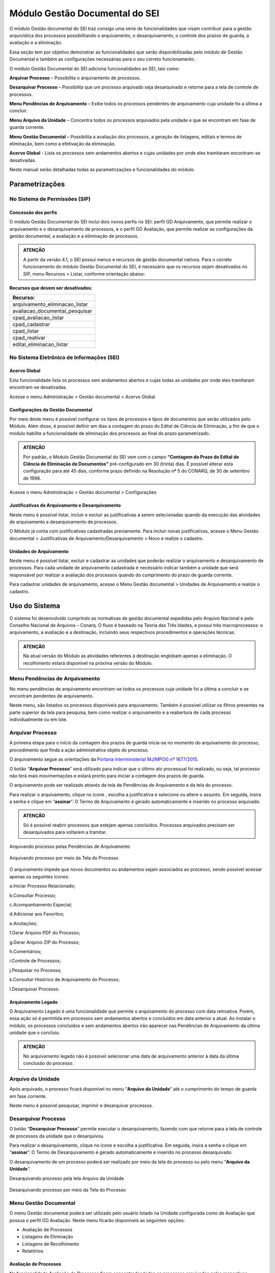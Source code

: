 Módulo Gestão Documental do SEI
===============================

O módulo Gestão documental do SEI traz consigo uma série de funcionalidades que visam contribuir para a gestão arquivística dos processos possibilitando o arquivamento, o desarquivamento, o controle dos prazos de guarda, a avaliação e a eliminação.

Essa seção tem por objetivo demonstrar as funcionalidades que serão disponibilizadas pelo módulo de Gestão Documental e também as configurações necessárias para o seu correto funcionamento.

O módulo Gestão Documental do SEI adiciona funcionalidades ao SEI, tais como:

|icone_arquivar_processo| **Arquivar Processo** – Possibilita o arquivamento de processos.

|icone_desarquivar_processo| **Desarquivar Processo** – Possibilita que um processo arquivado seja desarquivado e retorne para a tela de controle de processos.

|icone_menu_pendenciar_de_arquivamento| **Menu Pendências de Arquivamento** – Exibe todos os processos pendentes de arquivamento cuja unidade foi a última a concluir.

|icone_menu_arquivo_da_unidade| **Menu Arquivo da Unidade** – Concentra todos os processos arquivados pela unidade e que se encontram em fase de guarda corrente.

|icone_menu_gestao_documental| **Menu Gestão Documental** – Possibilita a avaliação dos processos, a geração de listagens, editais e termos de eliminação, bem como a efetivação da eliminação.

**Acervo Global** - Lista os processos sem andamentos abertos e cujas unidades por onde eles tramitaram encontram-se desativadas.

.. |icone_arquivar_processo| image:: _static/images/icone_arquivar_processo.png
   :align: middle
   :width: 30

.. |icone_desarquivar_processo| image:: _static/images/icone_desarquivar_processo.png
   :align: middle
   :width: 30


.. |icone_menu_pendenciar_de_arquivamento| image:: _static/images/icone_menu_pendenciar_de_arquivamento.png
   :align: middle
   :width: 30

.. |icone_menu_arquivo_da_unidade| image:: _static/images/icone_menu_arquivo_da_unidade.png
   :align: middle
   :width: 30

.. |icone_menu_gestao_documental| image:: _static/images/icone_menu_gestao_documental.png
   :align: middle
   :width: 30



Neste manual serão detalhadas todas as parametrizações e funcionalidades do módulo.

Parametrizações
---------------

No Sistema de Permissões (SIP)
++++++++++++++++++++++++++++++

Concessão dos perfis
^^^^^^^^^^^^^^^^^^^^

O módulo Gestão Documental do SEI inclui dois novos perfis no SEI: perfil GD Arquivamento, que permite realizar o arquivamento e o desarquivamento de processos, e o perfil GD Avaliação, que permite realizar as configurações da gestão documental, a avaliação e a eliminação de processos. 

.. admonition:: ATENÇÃO 

   A partir da versão 4.1, o SEI possui menus e recursos de gestão documental nativos. Para o correto funcionamento do módulo Gestão Documental do SEI, é necessário que os recursos sejam desativados no SIP, menu Recursos > Listar, conforme orientação abaixo:

**Recursos que devem ser desativados:**

.. list-table::
   :widths: 20
   :header-rows: 1

   - * Recurso:
   - * arquivamento_eliminacao_listar
   - * avaliacao_documental_pesquisar
   - * cpad_avaliacao_listar
   - * cpad_cadastrar
   - * cpad_listar
   - * cpad_reativar
   - * edital_eliminacao_listar


No Sistema Eletrônico de Informações (SEI)
++++++++++++++++++++++++++++++++++++++++++++++

Acervo Global
^^^^^^^^^^^^^^

Esta funcionalidade lista os processos sem andamentos abertos e cujas todas as unidades por onde eles tramitaram encontram-se desativadas.

Acesse o menu Administração > Gestão documental > Acervo Global

.. figure:: _static/images/GIF_Acervo_Global.gif


Configurações da Gestão Documental
^^^^^^^^^^^^^^^^^^^^^^^^^^^^^^^^^^

Por meio deste menu é possível configurar os tipos de processos e tipos de documentos que serão utilizados pelo Módulo. Além disso, é possível definir em dias a contagem do prazo do Edital de Ciência de Eliminação, a fim de que o módulo habilite a funcionalidade de eliminação dos processos ao final do prazo parametrizado.

.. admonition:: ATENÇÃO 

   Por padrão, o Módulo Gestão Documental do SEI vem com o campo **“Contagem do Prazo do Edital de Ciência de Eliminação de Documentos”** pré-configurado em 30 (trinta) dias. É possível alterar esta configuração para até 45 dias, conforme prazo definido na Resolução nª 5 do CONARQ, de 30 de setembro de 1996.

Acesse o menu Administração > Gestão documental > Configurações 

.. figure:: _static/images/GIF_Configuracoes_GD.gif
 
Justificativas de Arquivamento e Desarquivamento
^^^^^^^^^^^^^^^^^^^^^^^^^^^^^^^^^^^^^^^^^^^^^^^^^

Neste menu é possível listar, incluir e excluir as justificativas a serem selecionadas quando da execução das atividades de arquivamento e desarquivamento de processos. 
 
O Módulo já conta com justificativas cadastradas previamente. Para incluir novas justificativas, acesse  o Menu Gestão documental > Justificativas de Arquivamento/Desarquivamento > Novo e realize o cadastro.

.. figure:: _static/images/01.Incluir_Novas_Justificativas.gif


Unidades de Arquivamento
^^^^^^^^^^^^^^^^^^^^^^^^

Neste menu é possível listar, excluir e cadastrar as unidades que poderão realizar o arquivamento e desarquivamento de processos. Para cada unidade de arquivamento cadastrada é necessário indicar também a unidade que será responsável por realizar a avaliação dos processos quando do cumprimento do prazo de guarda corrente. 

Para cadastrar unidades de arquivamento, acesse  o Menu Gestão documental > Unidades de Arquivamento e realize o cadastro.

.. figure:: _static/images/02.Cadastrar_Unidade_de_Arquivamento.gif


Uso do Sistema
--------------

O sistema foi desenvolvido cumprindo as normativas de gestão documental expedidas pelo Arquivo Nacional e pelo Conselho Nacional de Arquivos – Conarq. O fluxo é baseado na Teoria das Três Idades, e possui três macroprocessos: o arquivamento, a avaliação e a destinação, incluindo seus respectivos procedimentos e operações técnicas.

.. admonition:: ATENÇÃO 

   Na atual versão do Módulo as atividades referentes à destinação englobam apenas a eliminação. O recolhimento estará disponível na próxima versão do Módulo.

Menu Pendências de Arquivamento
++++++++++++++++++++++++++++++++

No menu pendências de arquivamento encontram-se todos os processos cuja unidade foi a última a concluir e se encontram pendentes de arquivamento.

Neste menu, são listados os processos disponíveis para arquivamento. Também é possível utilizar os filtros presentes na parte superior da tela para pesquisa, bem como realizar o arquivamento e a reabertura de cada processo individualmente ou em lote.


.. figure:: _static/images/03.Pendencias_Arquivamento.gif


Arquivar Processo
+++++++++++++++++

A primeira etapa para o início da contagem dos prazos de guarda inicia-se no momento do arquivamento do processo, procedimento que finda a ação administrativa objeto do processo.

O arquivamento segue as orientações da `Portaria Interministerial MJ/MPOG nº 1677/2015 <https://www.gov.br/compras/pt-br/acesso-a-informacao/legislacao/portarias/portaria-interministerial-ndeg-1-677-de-07-de-outubro-de-2015>`_.

O botão “**Arquivar Processo**” será utilizado para indicar que o último ato processual foi realizado, ou seja, tal processo não terá mais movimentações e estará pronto para iniciar a contagem dos prazos de guarda.

O arquivamento pode ser realizado através da tela de Pendências de Arquivamento e da tela do processo. 

Para realizar o arquivamento, clique no ícone |icone_arquivar_processo|, escolha a justificativa e selecione ou altere o assunto. Em seguida, insira a senha e clique em “**assinar**”. O Termo de Arquivamento é gerado automaticamente e inserido no processo arquivado.

.. admonition:: ATENÇÃO

   Só é possível reabrir processos que estejam apenas concluídos. Processos arquivados precisam ser desarquivados para voltarem a tramitar.

Arquivando processo pelas Pendências de Arquivamento


.. figure:: _static/images/04.Arquivamento_Tela_Pendencias.gif

Arquivando processo por meio da Tela do Processo

.. figure:: _static/images/05.Arquivamento_Tela_de_Processos.gif

O arquivamento impede que novos documentos ou andamentos sejam associados ao processo, sendo possível acessar apenas os seguintes ícones:

a.Iniciar Processo Relacionado;

b.Consultar Processo;

c.Acompanhamento Especial;

d.Adicionar aos Favoritos;

e.Anotações;

f.Gerar Arquivo PDF do Processo;

g.Gerar Arquivo ZIP do Processo;

h.Comentários;

i.Controle de Processos;

j.Pesquisar no Processo;

k.Consultar Histórico de Arquivamento do Processo;

l.Desarquivar Processo.

Arquivamento Legado
^^^^^^^^^^^^^^^^^^^

O Arquivamento Legado é uma funcionalidade que permite o arquivamento do processo com data retroativa. Porém, essa ação só é permitida em processos sem andamentos abertos e concluídos em data anterior a atual. Ao instalar o módulo, os processos concluídos e sem andamentos abertos irão aparecer nas Pendências de Arquivamento da última unidade que o concluiu.

.. admonition:: ATENÇÃO

   No arquivamento legado não é possível selecionar uma data de arquivamento anterior à data da última conclusão do processo.

.. figure:: _static/images/arquivamentolegado.gif


Arquivo da Unidade
+++++++++++++++++++

Após arquivado, o processo ficará disponível no menu “**Arquivo da Unidade**” até o cumprimento do tempo de guarda em fase corrente. 

Neste menu é possível pesquisar, imprimir e desarquivar processos.

 
Desarquivar Processo
++++++++++++++++++++++

O botão “**Desarquivar Processo**” permite executar o desarquivamento, fazendo com que retorne para a tela de controle de processos da unidade que o desarquivou.

Para realizar o desarquivamento, clique no ícone |icone_desarquivar_processo| e escolha a justificativa. Em seguida, insira a senha e clique em “**assinar**”. O Termo de Desarquivamento é gerado automaticamente e inserido no processo desarquivado.

O desarquivamento de um processo poderá ser realizado por meio da tela do processo ou pelo menu “**Arquivo da Unidade**”.

Desarquivando processo pela tela Arquivo da Unidade

.. figure:: _static/images/07.Desarquivamento_Tela_Arquivo_da_Unidade.gif

Desarquivando processo por meio da Tela do Processo


.. figure:: _static/images/08.Desarquivamento_Tela_de_Processos.gif


Menu Gestão Documental
+++++++++++++++++++++++

O menu Gestão documental poderá ser utilizado pelo usuário lotado na Unidade configurada como de Avaliação que possua o perfil GD Avaliação. Neste menu ficarão disponíveis as seguintes opções:

• Avaliação de Processos
• Listagens de Eliminação
• Listagens de Recolhimento
• Relatórios

Avaliação de Processos
^^^^^^^^^^^^^^^^^^^^^^^

Na funcionalidade Avaliação de Processos ficam concentrados todos os processos arquivados pelas respectivas unidades de arquivamento e que cumpriram o prazo de guarda corrente. Nesta tela o usuário poderá avaliar se as informações relativas ao processo estão adequadas, bem como alterar, se necessário, a classificação por assunto e enviar o processo para a etapa de preparação da listagem de eliminação ou para a etapa de preparação da listagem de recolhimento.

Nesta tela também é possível realizar pesquisas através dos filtros e imprimir a relação de processos.

.. figure:: _static/images/09.Tela_Avaliaçao_de_Processos.gif


Preparação da Listagem de Eliminação
^^^^^^^^^^^^^^^^^^^^^^^^^^^^^^^^^^^^^

Para indicar que um único processo deve ser enviado para a tela “**Preparação da Listagem de Eliminação**”, o usuário deverá clicar no ícone “**Preparar Listagem de Eliminação**”, presente na coluna ”**ações do processo**”, este ícone só será habilitado após transcorrido o prazo corrente do processo. Após o clique no botão, o sistema apresentará uma mensagem de confirmação. Para concluir a ação, o usuário deverá clicar em “**Ok**”.


.. figure:: _static/images/10.Enviar_Processo_Individualmente_Tela_Preparacao_de_Listagem_de_Eliminacao.gif

Para indicar que mais de um processo deve ser enviado para a tela “**Preparação da Listagem de Eliminação**", o usuário deverá selecionar todos os processos desejados via marcação de checkbox, e em seguida clicar no botão “**Preparar Listagem de Eliminação**” existente na parte superior direita da tela. Após o clique no botão, o sistema apresentará uma mensagem de confirmação. Para concluir a ação, o usuário deverá clicar em “**Ok**”.


.. figure:: _static/images/11.Enviar_Processos_em_Lote_Tela_Preparacao_de_Listagem_de_Eliminacao.gif


.. admonition:: ATENÇÃO

   Nesta tela, caso tenha sido selecionado algum processo cuja destinação final não seja eliminação, o módulo irá desconsiderar a seleção.

Os processos enviados para preparação da listagem de eliminação passarão a ser listados no menu “**Gestão Documental  > Listagens de Eliminação > Preparação da Listagem**”.

Preparação da Listagem
~~~~~~~~~~~~~~~~~~~~~~~

Para gerar uma listagem de eliminação, o usuário deverá selecionar os processos que deseja que componham a listagem e clicar em “**Gerar Listagem de Eliminação**”.

Ao gerar uma listagem, o sistema criará um novo processo contendo a listagem criada, que ficará disponível na tela de controle de processos, bem como no submenu “**Gestão das Listagens**”.


.. figure:: _static/images/12.Preparacao_de_Listagem.gif

Adicionar observação e/ou justificativa.

Para registrar uma observação e/ou justificativa, o usuário deverá clicar no botão “Adicionar observação e/ou justificativa”, presente na grid do processo que deseja.
Preencher o campo com a informação desejada e clicar em Salvar.

.. figure:: _static/images/obslistagem.gif

Após esta ação, a informação salva ficará disponível em tela no campo Observações e/ou Justificativas da Grid do processo.


Gestão das Listagens de Eliminação
~~~~~~~~~~~~~~~~~~~~~~~~~~~~~~~~~~~

A tela de Gestão das Listagens apresenta os processos de eliminação criados na fase de “**Preparação da Listagem**”. É possível visualizar a listagem de eliminação gerada clicando no número do processo.


.. figure:: _static/images/13.Tela_Gestao_da_Listagem_de_Eliminacao.gif

Nesta tela é possível realizar pesquisas através dos filtros e imprimir a relação de processos de eliminação. Através da coluna “**Ações**” também é possível visualizar a relação de processos incluídos na listagem, clicando no ícone |icone_listagem|, realizar anotações por meio do ícone |icone_anotacoes| e editar a listagem de eliminação através de clique no ícone |Icone_Editar_Listagem|.

Ao editar a listagem de eliminação, serão apresentados dois novos ícones. Para adicionar processos à listagem gerada, clique no ícone |Icone_Adicionar_Processos|. Serão apresentados os processos presentes na tela de preparação da listagem de eliminação. Selecione os processos que deseja incluir na listagem e em seguida clique em |Icone_Adicionar_Processos_Gestao_de_Listagem|.

Para excluir processos da listagem gerada, clique no ícone |Icone_Excluir_Processos|. Em seguida selecione os processos que deseja excluir e clique em |Icone_Excluir_Processos_Gestao_de_Listagem|.

Para concluir a edição da listagem, clique no ícone |Icone_Concluir_Edicao_da_Listagem|. Nesse momento será gerada uma nova listagem de eliminação no processo.



.. |icone_listagem| image:: _static/images/icone_listagem.png
   :align: middle
   :width: 30

.. |icone_anotacoes| image:: _static/images/icone_anotacoes.png
   :align: middle
   :width: 30

.. |Icone_Editar_Listagem| image:: _static/images/Icone_Editar_Listagem.png
   :align: middle
   :width: 20

.. |Icone_Adicionar_Processos| image:: _static/images/Icone_Adicionar_Processos.png
   :align: middle
   :width: 30

.. |Icone_Adicionar_Processos_Gestao_de_Listagem| image:: _static/images/Icone_Adicionar_Processos_Gestao_de_Listagem.png
   :align: middle
   :width: 150

.. |Icone_Excluir_Processos| image:: _static/images/Icone_Excluir_Processos.png
   :align: middle
   :width: 30

.. |Icone_Excluir_Processos_Gestao_de_Listagem| image:: _static/images/Icone_Excluir_Processos_Gestao_de_Listagem.png
   :align: middle
   :width: 150

.. |Icone_Concluir_Edicao_da_Listagem| image:: _static/images/Icone_Concluir_Edicao_da_Listagem.png
   :align: middle
   :width: 30

.. |Icone_Excluir| image:: _static/images/Icone_Excluir.png
   :align: middle
   :width: 30


.. admonition:: ATENÇÃO

   É possível excluir as listagens de eliminação antigas clicando no ícone |Icone_Excluir|. Apenas a última listagem gerada no processo não pode ser excluída. Após a assinatura da Listagem de Eliminação será possível gerar o Edital de Ciência de Eliminação de Documentos.

Gerar Edital de Ciência de Eliminação
~~~~~~~~~~~~~~~~~~~~~~~~~~~~~~~~~~~~~~

Após a assinatura da listagem de eliminação, será habilitado o ícone |Icone_Gerar_Edital_de_Ciencia|, que permite a geração do Edital de Ciência de Eliminação de Documentos. 

Para gerá-lo, clique no ícone |Icone_Gerar_Edital_de_Ciencia|. O Edital será gerado no mesmo processo onde consta a Listagem de Eliminação de Documentos. Após a geração do Edital, ele deverá ser assinado pela autoridade competente.

Após sua edição e assinatura, o edital deverá ser publicado no Diário Oficial da União. Após a publicação, clique no ícone |Icone_Publicacao_DOU| e preencha os campos referentes ao veículo de publicação “DOU”. A partir da data informada o módulo irá contabilizar o prazo configurado no parâmetro “Contagem do Prazo do Edital de Ciência de Eliminação de Documentos” presente em Administração > Gestão Documental > Configurações. O prazo citado pode ser de 30 a 45 dias.


.. |Icone_Gerar_Edital_de_Ciencia| image:: _static/images/Icone_Gerar_Edital_de_Ciencia.png
   :align: middle
   :width: 30

.. |Icone_Publicacao_DOU| image:: _static/images/Icone_Publicacao_DOU.png
   :align: middle
   :width: 30



.. figure:: _static/images/14.Edital_de_Ciencia_de_Eliminacao.gif

Executar Eliminação
~~~~~~~~~~~~~~~~~~~~

Finda a contagem do prazo definido no edital, o módulo habilitará o ícone que permite a execução do procedimento de eliminação. Para eliminar os processos clique no ícone |Icone_Executar_Eliminacao| e confirme a execução do procedimento clicando em OK.

Os processos que constam na Listagem de Eliminação serão eliminados e ficarão indisponíveis para consulta, sendo preservados apenas os metadados.

Feita a eliminação, o Termo de Eliminação de Documentos será gerado de forma automática no processo de eliminação. O termo deverá ser editado e assinado pela autoridade competente.


.. |Icone_Executar_Eliminacao| image:: _static/images/Icone_Executar_Eliminacao.png
   :align: middle
   :width: 30

.. figure:: _static/images/15.Executar_Eliminacao.gif


.. admonition:: ATENÇÃO

   Os modelos de documentos “Listagem de Eliminação de Documentos”, “Edital de Ciência de Eliminação de Documentos” e “Termo de Eliminação de Documentos” estão de acordo com a `Resolução CONARQ nº 40, de 09 de dezembro de 2014 <https://www.gov.br/conarq/pt-br/legislacao-arquivistica/resolucoes-do-conarq/resolucao-no-40-de-9-de-dezembro-de-2014-alterada>`_.

Relação de Documentos Externos
~~~~~~~~~~~~~~~~~~~~~~~~~~~~~~
 
O Módulo Gestão Documental do SEI mostra a relação de documentos externos que foram eliminados no ícone |Icone_listagem_excluido|. Tanto os documentos digitalizados, e sua localização, quanto os nato-digitais. Seus metadados também ficam guardados no módulo.

.. figure:: _static/images/documentosexternos.gif

.. |Icone_listagem_excluido| image:: _static/images/icone_listagem_excluido.png
   :align: middle
   :width: 30

Preparação da Listagem de Recolhimento
+++++++++++++++++++++++++++++++++++++++

Para indicar que um único processo deve ser enviado para a tela “**Preparação da Listagem de Recolhimento**”, o usuário deverá clicar no ícone “**Preparar Listagem de Recolhimento**”, presente na coluna ações do processo. Após o clique no botão, o sistema apresentará uma mensagem de confirmação. Para concluir a ação, o usuário deverá clicar em “**Ok**”.

.. figure:: _static/images/16.Enviar_Processo_Individualmente_Tela_Preparacao_de_Listagem_de_Recolhimento.gif


Para indicar que mais de um processo deve ser enviado para a tela “**Preparação da Listagem de Recolhimento**", o usuário deverá selecionar todos os processos desejados via marcação de checkbox, e em seguida clicar no botão “**Preparar Listagem de Recolhimento**” existente na parte superior direita da tela. Após o clique no botão, o sistema apresentará uma mensagem de confirmação. Para concluir a ação, o usuário deverá clicar em “**Ok**”.


.. figure:: _static/images/17.Enviar_Processos_em_Lote_Tela_Preparacao_de_Listagem_de_Recolhimento.gif

.. admonition:: ATENÇÃO

   Nesta tela, caso tenha sido selecionado algum processo cuja destinação final não seja recolhimento, o módulo irá desconsiderar a seleção.

Os processos enviados para Preparação da listagem de recolhimento irão permanecer nesta tela até que seja disponibilizada a próxima versão do Módulo Gestão Documental do SEI.

Gestão das Listagens de Recolhimento
++++++++++++++++++++++++++++++++++++

Esta funcionalidade estará disponível a partir da próxima versão do módulo.







